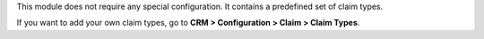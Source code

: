 This module does not require any special configuration.
It contains a predefined set of claim types.

If you want to add your own claim types, go to **CRM > Configuration > Claim
> Claim Types**.
